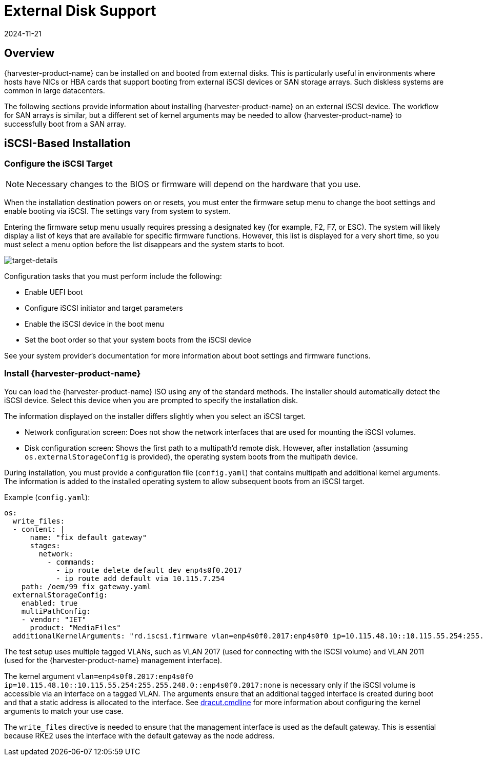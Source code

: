 = External Disk Support
:revdate: 2024-11-21
:page-revdate: {revdate}

== Overview

{harvester-product-name} can be installed on and booted from external disks. This is particularly useful in environments where hosts have NICs or HBA cards that support booting from external iSCSI devices or SAN storage arrays. Such diskless systems are common in large datacenters.

The following sections provide information about installing {harvester-product-name} on an external iSCSI device. The workflow for SAN arrays is similar, but a different set of kernel arguments may be needed to allow {harvester-product-name} to successfully boot from a SAN array.

== iSCSI-Based Installation

=== Configure the iSCSI Target

[NOTE]
====
Necessary changes to the BIOS or firmware will depend on the hardware that you use.
====

When the installation destination powers on or resets, you must enter the firmware setup menu to change the boot settings and enable booting via iSCSI. The settings vary from system to system.

Entering the firmware setup menu usually requires pressing a designated key (for example, F2, F7, or ESC). The system will likely display a list of keys that are available for specific firmware functions. However, this list is displayed for a very short time, so you must select a menu option before the list disappears and the system starts to boot.

image::install/target-details.png[target-details]

Configuration tasks that you must perform include the following:

* Enable UEFI boot
+
* Configure iSCSI initiator and target parameters
+
* Enable the iSCSI device in the boot menu
+
* Set the boot order so that your system boots from the iSCSI device

See your system provider's documentation for more information about boot settings and firmware functions.

=== Install {harvester-product-name}

You can load the {harvester-product-name} ISO using any of the standard methods. The installer should automatically detect the iSCSI device. Select this device when you are prompted to specify the installation disk.

The information displayed on the installer differs slightly when you select an iSCSI target.

* Network configuration screen: Does not show the network interfaces that are used for mounting the iSCSI volumes.
+
* Disk configuration screen: Shows the first path to a multipath'd remote disk. However, after installation (assuming `os.externalStorageConfig` is provided), the operating system boots from the multipath device.

During installation, you must provide a configuration file (`config.yaml`) that contains multipath and additional kernel arguments. The information is added to the installed operating system to allow subsequent boots from an iSCSI target.

Example (`config.yaml`):

----
os:
  write_files:
  - content: |
      name: "fix default gateway"
      stages:
        network:
          - commands:
            - ip route delete default dev enp4s0f0.2017
            - ip route add default via 10.115.7.254
    path: /oem/99_fix_gateway.yaml
  externalStorageConfig:
    enabled: true
    multiPathConfig:
    - vendor: "IET"
      product: "MediaFiles"
  additionalKernelArguments: "rd.iscsi.firmware vlan=enp4s0f0.2017:enp4s0f0 ip=10.115.48.10::10.115.55.254:255.255.248.0::enp4s0f0.2017:none"
----

The test setup uses multiple tagged VLANs, such as VLAN 2017 (used for connecting with the iSCSI volume) and VLAN 2011 (used for the {harvester-product-name} management interface).

The kernel argument `vlan=enp4s0f0.2017:enp4s0f0 ip=10.115.48.10::10.115.55.254:255.255.248.0::enp4s0f0.2017:none` is necessary only if the iSCSI volume is accessible via an interface on a tagged VLAN. The arguments ensure that an additional tagged interface is created during boot and that a static address is allocated to the interface. See https://manpages.opensuse.org/Tumbleweed/dracut/dracut.cmdline.7.en.html[dracut.cmdline] for more information about configuring the kernel arguments to match your use case.

The `write_files` directive is needed to ensure that the management interface is used as the default gateway. This is essential because RKE2 uses the interface with the default gateway as the node address.